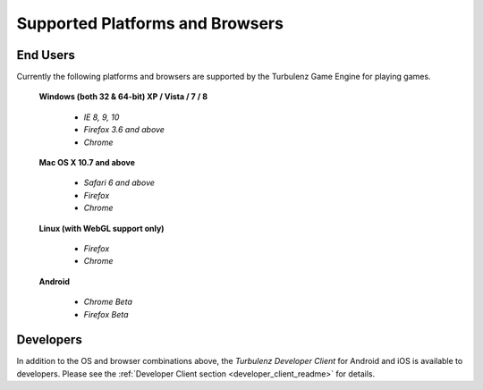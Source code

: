 
.. index::
    single: Supported Platforms and Browsers

.. highlight:: javascript

.. _requirements:

==================================
 Supported Platforms and Browsers
==================================

---------
End Users
---------

Currently the following platforms and browsers are supported by the
Turbulenz Game Engine for playing games.

 **Windows (both 32 & 64-bit) XP / Vista / 7 / 8**

  * *IE 8, 9, 10*
  * *Firefox 3.6 and above*
  * *Chrome*

 **Mac OS X 10.7 and above**

  * *Safari 6 and above*
  * *Firefox*
  * *Chrome*

 **Linux (with WebGL support only)**

  * *Firefox*
  * *Chrome*

 **Android**

  * *Chrome Beta*
  * *Firefox Beta*

----------
Developers
----------

In addition to the OS and browser combinations above, the *Turbulenz
Developer Client* for Android and iOS is available to developers.
Please see the :ref:`Developer Client section
<developer_client_readme>` for details.
